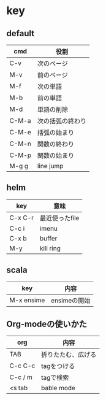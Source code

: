 * key

** default

| cmd   | 役割             |
|-------+------------------|
| C-v   | 次のページ       |
| M-v   | 前のページ       |
| M-f   | 次の単語         |
| M-b   | 前の単語         |
| M-d   | 単語の削除       |
| C-M-a | 次の括弧の終わり |
| C-M-e | 括弧の始まり     |
| C-M-n | 関数の終わり     |
| C-M-p | 関数の始まり     |
| M-g g | line jump        |

** helm

| key     | 意味           |
|---------+----------------|
| C-x C-r | 最近使ったfile |
| C-c i   | imenu          |
| C-x b   | buffer         |
| M-y     | kill ring      |

** scala

| key        | 内容         |
|------------+--------------|
| M-x ensime | ensimeの開始 |

** Org-modeの使いかた

| org     | 内容               |
|---------+--------------------|
| TAB     | 折りたたむ、広げる |
| C-c C-c | tagをつける        |
| C-c / m | tagで検索          |
| <s tab  | bable mode         |
